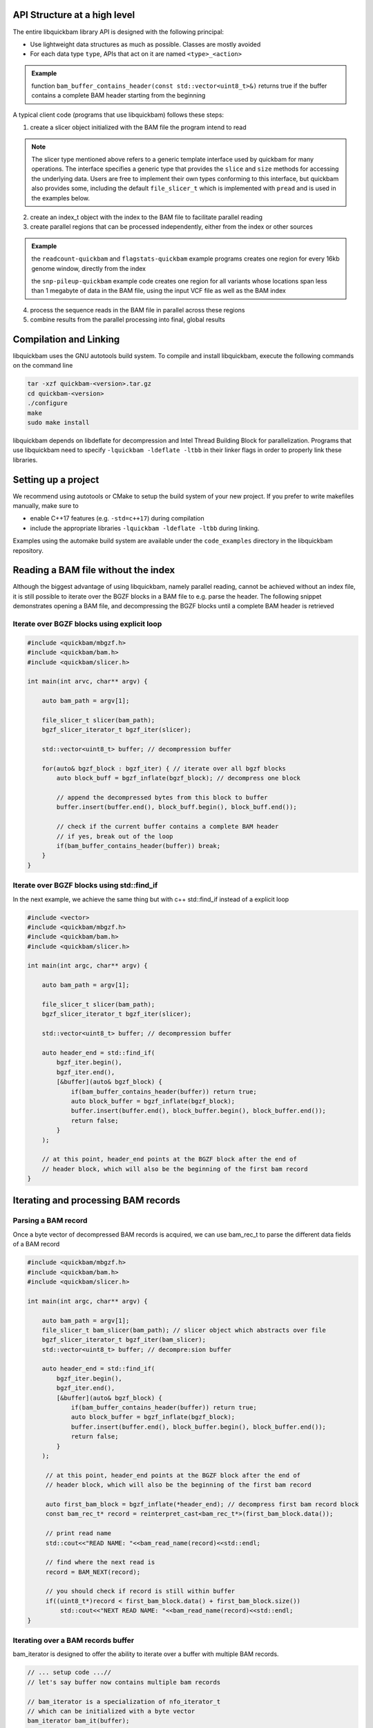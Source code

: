 API Structure at a high level
=============================

The entire libquickbam library API is designed with the following principal:

* Use lightweight data structures as much as possible. Classes are mostly
  avoided

* For each data type ``type``, APIs that act on it are named ``<type>_<action>``

.. admonition:: Example

   function ``bam_buffer_contains_header(const
   std::vector<uint8_t>&)`` returns true if the buffer contains a complete BAM
   header starting from the beginning

A typical client code (programs that use libquickbam) follows these steps:

1. create a slicer object initialized with the BAM file the program intend to
   read

.. admonition:: Note

   The slicer type mentioned above refers to a generic template interface used
   by quickbam for many operations. The interface specifies a generic type that
   provides the ``slice`` and ``size`` methods for accessing the underlying
   data. Users are free to implement their own types conforming to this
   interface, but quickbam also provides some, including the default
   ``file_slicer_t`` which is implemented with ``pread`` and is used in the
   examples below.

2. create an index_t object with the index to the BAM file to facilitate
   parallel reading

3. create parallel regions that can be processed independently, either from the
   index or other sources

.. admonition:: Example

   the ``readcount-quickbam`` and ``flagstats-quickbam`` example programs
   creates one region for every 16kb genome window, directly from the index

   the ``snp-pileup-quickbam`` example code creates one region for all variants
   whose locations span less than 1 megabyte of data in the BAM file, using the
   input VCF file as well as the BAM index

4. process the sequence reads in the BAM file in parallel across these regions

5. combine results from the parallel processing into final, global results



Compilation and Linking
=======================

libquickbam uses the GNU autotools build system. To compile and install libquickbam,
execute the following commands on the command line

.. code-block:: bash

  tar -xzf quickbam-<version>.tar.gz
  cd quickbam-<version>
  ./configure
  make
  sudo make install


libquickbam depends on libdeflate for decompression and Intel Thread Building
Block for parallelization. Programs that use libquickbam need to specify
``-lquickbam -ldeflate -ltbb`` in their linker flags in order to properly link
these libraries.

Setting up a project
====================

We recommend using autotools or CMake to setup the build system of your new
project. If you prefer to write makefiles manually, make sure to 

* enable C++17 features (e.g. ``-std=c++17``) during compilation
* include the appropriate libraries ``-lquickbam -ldeflate -ltbb`` during linking.  

Examples using the automake build system are available under the
``code_examples`` directory in the libquickbam repository.

Reading a BAM file without the index
====================================

Although the biggest advantage of using libquickbam, namely parallel reading,
cannot be achieved without an index file, it is still possible to iterate over
the BGZF blocks in a BAM file to e.g. parse the header. The following snippet
demonstrates opening a BAM file, and decompressing the BGZF blocks until a
complete BAM header is retrieved

Iterate over BGZF blocks using explicit loop
--------------------------------------------

.. code-block:: cpp

   #include <quickbam/mbgzf.h>
   #include <quickbam/bam.h>
   #include <quickbam/slicer.h>
   
   int main(int arvc, char** argv) {
   
       auto bam_path = argv[1];
   
       file_slicer_t slicer(bam_path);
       bgzf_slicer_iterator_t bgzf_iter(slicer);
   
       std::vector<uint8_t> buffer; // decompression buffer
   
       for(auto& bgzf_block : bgzf_iter) { // iterate over all bgzf blocks
           auto block_buff = bgzf_inflate(bgzf_block); // decompress one block
   
           // append the decompressed bytes from this block to buffer
           buffer.insert(buffer.end(), block_buff.begin(), block_buff.end());
   
           // check if the current buffer contains a complete BAM header
           // if yes, break out of the loop
           if(bam_buffer_contains_header(buffer)) break;
       }
   }


Iterate over BGZF blocks using std::find_if
-------------------------------------------

In the next example, we achieve the same thing but with c++ std::find_if
instead of a explicit loop

.. code-block:: cpp
   
   #include <vector>
   #include <quickbam/mbgzf.h>
   #include <quickbam/bam.h>
   #include <quickbam/slicer.h>
   
   int main(int argc, char** argv) {
   
       auto bam_path = argv[1];
   
       file_slicer_t slicer(bam_path);
       bgzf_slicer_iterator_t bgzf_iter(slicer);
   
       std::vector<uint8_t> buffer; // decompression buffer
   
       auto header_end = std::find_if(
           bgzf_iter.begin(),
           bgzf_iter.end(),
           [&buffer](auto& bgzf_block) {
               if(bam_buffer_contains_header(buffer)) return true;
               auto block_buffer = bgzf_inflate(bgzf_block);
               buffer.insert(buffer.end(), block_buffer.begin(), block_buffer.end());
               return false;
           }
       );
   
       // at this point, header_end points at the BGZF block after the end of
       // header block, which will also be the beginning of the first bam record
   }

Iterating and processing BAM records
====================================

Parsing a BAM record
--------------------

Once a byte vector of decompressed BAM records is acquired, we can use
bam_rec_t to parse the different data fields of a BAM record

.. code-block:: cpp

   #include <quickbam/mbgzf.h>
   #include <quickbam/bam.h>
   #include <quickbam/slicer.h>
   
   int main(int argc, char** argv) {
   
       auto bam_path = argv[1];
       file_slicer_t bam_slicer(bam_path); // slicer object which abstracts over file
       bgzf_slicer_iterator_t bgzf_iter(bam_slicer);
       std::vector<uint8_t> buffer; // decompre:sion buffer
   
       auto header_end = std::find_if(
           bgzf_iter.begin(),
           bgzf_iter.end(),
           [&buffer](auto& bgzf_block) {
               if(bam_buffer_contains_header(buffer)) return true;
               auto block_buffer = bgzf_inflate(bgzf_block);
               buffer.insert(buffer.end(), block_buffer.begin(), block_buffer.end());
               return false;
           }
       );
   
        // at this point, header_end points at the BGZF block after the end of
        // header block, which will also be the beginning of the first bam record
   
        auto first_bam_block = bgzf_inflate(*header_end); // decompress first bam record block
        const bam_rec_t* record = reinterpret_cast<bam_rec_t*>(first_bam_block.data());
   
        // print read name
        std::cout<<"READ NAME: "<<bam_read_name(record)<<std::endl;
   
        // find where the next read is
        record = BAM_NEXT(record);
   
        // you should check if record is still within buffer
        if((uint8_t*)record < first_bam_block.data() + first_bam_block.size())
            std::cout<<"NEXT READ NAME: "<<bam_read_name(record)<<std::endl;
   }


Iterating over a BAM records buffer
-----------------------------------

bam_iterator is designed to offer the ability to iterate over a buffer with
multiple BAM records. 

.. code-block:: cpp

   // ... setup code ...//
   // let's say buffer now contains multiple bam records

   // bam_iterator is a specialization of nfo_iterator_t
   // which can be initialized with a byte vector
   bam_iterator bam_it(buffer);
   bam_iterator bam_end(buffer, buffer.size());

   while(bam_it < bam_end) {
       // bam_iterator can be dereferenced and implicitly cast to bam_rec_t*
       std::cout<<"READ POS: "<<bam_it->ref_id<<":"<<bam_it->pos<<std::endl;
       std::cout<<"READ NAME: "<<bam_read_name(bam_it)<<std::endl;
       bam_it++;
   }

Random BAM accessing using the index
====================================

The BAM index file contains the necessary information to load sequence reads of
a given genomic region. Libquickbam takes advantage of the "linear index", which
contains the file offsets (compressed) and buffer offsets (decompressed) for
each 16kb genomic window. The following example demonstrates loading the BAM
records of a particular region

.. code-block:: cpp

   #include <quickbam/mbgzf.h>
   #include <quickbam/bam.h>
   #include <quickbam/index.h>
   #include <quickbam/slicer.h>
   #include <fstream>
   
   int main(int argc, char** argv) {
   
       auto bam_path = argv[1];
       auto bai_path = argv[2];
   
       file_slicer_t slicer(bam_path);
   
       // open and parse index file
       auto bai_stream = std::ifstream(bai_path);
       auto index = index_read(bai_stream);
   
       // reference contig name to ref_id map is in the BAM file header
       // for this example, we are hard coding ref_id to be 9
       // which most likely will correspond to chr10
   
       uint32_t region_start = 1500000;
       uint32_t region_end   = 1530000;
   
       auto buffer = bam_load_region(slicer, index, 9, region_start, region_end);
   
       // buffer now contains all reads on chromosome 10, between 1,500,000 bp
       // and 1,530,000 bp.
   
       bam_iterator bam_it(buffer);
       bam_iterator bam_end(buffer, buffer.size());
   
       while(bam_it < bam_end) {
           // process the read
   
           // advance the iterator
           bam_it++;
       }
   }
